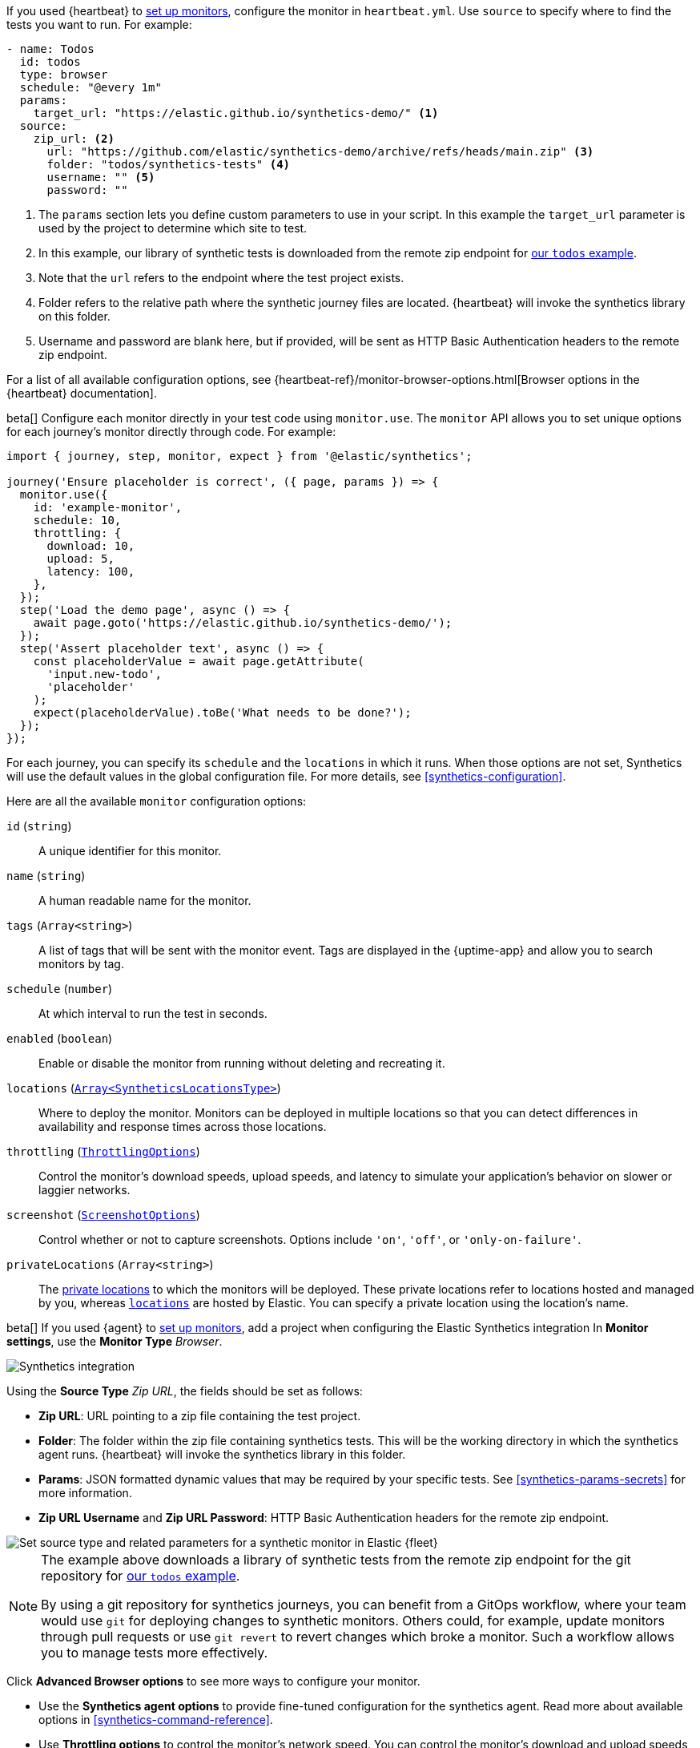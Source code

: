 // tag::heartbeat[]

If you used {heartbeat} to <<uptime-set-up-choose, set up monitors>>, configure the monitor in `heartbeat.yml`. Use `source` to specify where to find the tests you want to run. For example:

[source,yml]
----
- name: Todos
  id: todos
  type: browser
  schedule: "@every 1m"
  params:
    target_url: "https://elastic.github.io/synthetics-demo/" <1>
  source:
    zip_url: <2>
      url: "https://github.com/elastic/synthetics-demo/archive/refs/heads/main.zip" <3>
      folder: "todos/synthetics-tests" <4>
      username: "" <5>
      password: "" 
----
<1> The `params` section lets you define custom parameters to use in your script. In this example the `target_url` parameter is used by the project to determine which site to test.
<2> In this example, our library of synthetic tests is downloaded from the
remote zip endpoint for https://github.com/elastic/synthetics-demo/tree/main/todos/synthetics-tests[our `todos` example]. 
<3> Note that the `url` refers to the endpoint where the test project exists.
<4> Folder refers to the relative path where the synthetic journey files are located. {heartbeat} will invoke the synthetics library on this folder.
<5> Username and password are blank here, but if provided, will be sent as HTTP Basic Authentication headers to the remote zip endpoint.

For a list of all available configuration options, see {heartbeat-ref}/monitor-browser-options.html[Browser options in the {heartbeat} documentation].

// end::heartbeat[]

// tag::managed[]

:synthetics_version: v1.0.0-beta.31

beta[] Configure each monitor directly in your test code using `monitor.use`.
The `monitor` API allows you to set unique options for each journey's monitor directly through code.
For example:

[source,js]
----
import { journey, step, monitor, expect } from '@elastic/synthetics';

journey('Ensure placeholder is correct', ({ page, params }) => {
  monitor.use({
    id: 'example-monitor',
    schedule: 10,
    throttling: {
      download: 10,
      upload: 5,
      latency: 100,
    },
  });
  step('Load the demo page', async () => {
    await page.goto('https://elastic.github.io/synthetics-demo/');
  });
  step('Assert placeholder text', async () => {
    const placeholderValue = await page.getAttribute(
      'input.new-todo',
      'placeholder'
    );
    expect(placeholderValue).toBe('What needs to be done?');
  });
});
----

For each journey, you can specify its `schedule` and the `locations` in which it runs.
When those options are not set, Synthetics will use the default values in the global configuration file.
For more details, see <<synthetics-configuration>>.

Here are all the available `monitor` configuration options:

`id` (`string`)::
A unique identifier for this monitor.
`name` (`string`)::
A human readable name for the monitor.
`tags` (`Array<string>`)::
A list of tags that will be sent with the monitor event. Tags are displayed in the {uptime-app} and allow you to search monitors by tag.
`schedule` (`number`)::
At which interval to run the test in seconds.
`enabled` (`boolean`)::
Enable or disable the monitor from running without deleting and recreating it.
`locations` (https://github.com/elastic/synthetics/blob/{synthetics_version}/src/dsl/monitor.ts#L36[`Array<SyntheticsLocationsType>`])::
Where to deploy the monitor. Monitors can be deployed in multiple locations so that you can detect differences in availability and response times across those locations.
`throttling` (https://github.com/elastic/synthetics/blob/{synthetics_version}/src/common_types.ts#L192-L196[`ThrottlingOptions`])::
Control the monitor's download speeds, upload speeds, and latency to simulate your application's behavior on slower or laggier networks.
`screenshot` (https://github.com/elastic/synthetics/blob/{synthetics_version}/src/common_types.ts#L190[`ScreenshotOptions`])::
Control whether or not to capture screenshots. Options include `'on'`, `'off'`, or `'only-on-failure'`.
`privateLocations` (`Array<string>`)::
The <<private-locations,private locations>> to which the monitors will be deployed. These private locations refer to locations hosted and managed by you, whereas 
<<global-managed-testing-infrastructure,`locations`>> are hosted by Elastic. You can specify a private location using the location's name.

// end::managed[]

// tag::agent[]

beta[] If you used {agent} to <<uptime-set-up-choose, set up monitors>>,
add a project when configuring the Elastic Synthetics integration
In *Monitor settings*, use the *Monitor Type* _Browser_.

[role="screenshot"]
image::images/synthetics-integration.png[Synthetics integration]

Using the *Source Type* _Zip URL_, the fields should be set as follows:

// lint ignore params
* *Zip URL*: URL pointing to a zip file containing the test project.
* *Folder*: The folder within the zip file containing synthetics tests. This will be the working directory in which the synthetics agent runs. {heartbeat} will invoke the synthetics library in this folder. 
* *Params*: JSON formatted dynamic values that may be required by your specific tests. See <<synthetics-params-secrets>> for more information.
* *Zip URL Username* and *Zip URL Password*: HTTP Basic Authentication headers for the remote zip endpoint. 

[role="screenshot"]
image::images/synthetics-integration-source-type.png[Set source type and related parameters for a synthetic monitor in Elastic {fleet}]

[NOTE]
==============
The example above downloads a library of synthetic tests from the remote zip endpoint for the git repository for https://github.com/elastic/synthetics-demo/tree/main/todos/synthetics-tests[our `todos` example]. 

By using a git repository for synthetics journeys, you can benefit from a GitOps workflow, where your team would use `git` for deploying changes to synthetic monitors.
Others could, for example, update monitors through pull requests or use `git revert` to revert changes which broke a monitor.
Such a workflow allows you to manage tests more effectively.
==============

Click *Advanced Browser options* to see more ways to configure your monitor.

// * Use the *Selective tests* options to run a subset of all the tests in your project.
// Filter by journey names matching a pattern or filter by tags.
* Use the *Synthetics agent options* to provide fine-tuned configuration for the synthetics agent.
Read more about available options in <<synthetics-command-reference>>.
* Use *Throttling options* to control the monitor's network speed.
You can control the monitor's download and upload speeds and its latency to simulate your application's behavior on slower or laggier networks.

When applying the integration policy to an {agent} policy, make sure to select your dedicated synthetics agent policy.

[role="screenshot"]
image::synthetics-agent-policy-select.png[Select your dedicated synthetics agent policy]

// end::agent[]
